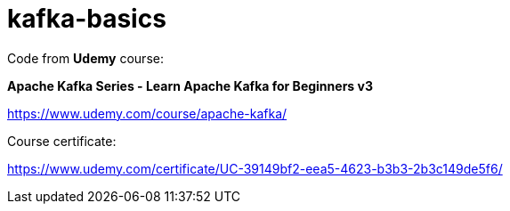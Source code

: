 # kafka-basics

Code from **Udemy** course:

**Apache Kafka Series - Learn Apache Kafka for Beginners v3
**

https://www.udemy.com/course/apache-kafka/

Course certificate:

https://www.udemy.com/certificate/UC-39149bf2-eea5-4623-b3b3-2b3c149de5f6/


